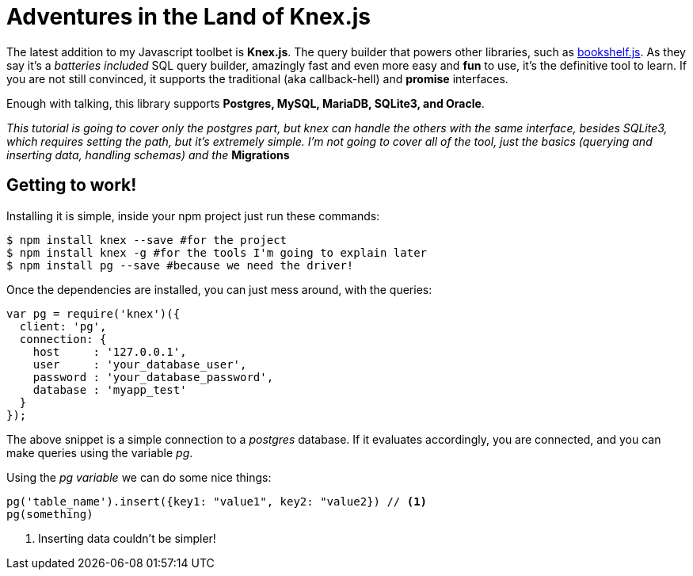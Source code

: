 = Adventures in the Land of Knex.js
:hp-tags: javascript, knex, databases

The latest addition to my Javascript toolbet is *Knex.js*. The query builder that powers other libraries, such as link:http://bookshelfjs.org/[bookshelf.js]. As they say it's a _batteries included_ SQL query builder, amazingly fast and even more easy and *fun* to use, it's the definitive tool to learn. If you are not still convinced, it supports the traditional (aka callback-hell) and *promise* interfaces.

Enough with talking, this library supports *Postgres, MySQL, MariaDB, SQLite3, and Oracle*.

_This tutorial is going to cover only the postgres part, but knex can handle the others with the same interface, besides SQLite3, which requires setting the path, but it's extremely simple. I'm not going to cover all of the tool, just the basics (querying and inserting data, handling schemas) and the_ *Migrations*

== Getting to work!
Installing it is simple, inside your npm project just run these commands:

[source,bash]
----
$ npm install knex --save #for the project
$ npm install knex -g #for the tools I'm going to explain later
$ npm install pg --save #because we need the driver!
----

Once the dependencies are installed, you can just mess around, with the queries:

[source,javascript]
----
var pg = require('knex')({
  client: 'pg',
  connection: {
    host     : '127.0.0.1',
    user     : 'your_database_user',
    password : 'your_database_password',
    database : 'myapp_test'
  }
});
----

The above snippet is a simple connection to a _postgres_ database. If it evaluates accordingly, you are connected, and you can make queries using the variable _pg_.

Using the _pg variable_ we can do some nice things:

[source,javascript]
----
pg('table_name').insert({key1: "value1", key2: "value2}) // <1>
pg(something)
----
<1> Inserting data couldn't be simpler!
